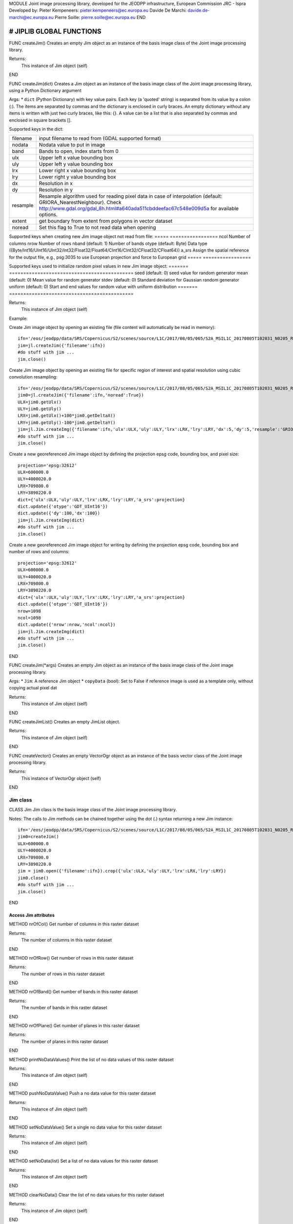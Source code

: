 MODULE
Joint image processing library, developed for the JEODPP infrastructure, European Commission JRC - Ispra
Developed by:
Pieter Kempeneers: pieter.kempeneers@ec.europa.eu
Davide De Marchi: davide.de-marchi@ec.europa.eu
Pierre Soille: pierre.soille@ec.europa.eu
END



###########################################################################################################################################################################
# JIPLIB GLOBAL FUNCTIONS
###########################################################################################################################################################################

FUNC createJim()
Creates an empty Jim object as an instance of the basis image class of the Joint image processing library.

Returns:
   This instance of Jim object (self)

END

FUNC createJim(dict)
Creates a Jim object as an instance of the basis image class of the Joint image processing library, using a Python Dictionary argument

Args:
* ``dict`` (Python Dictionary) with key value pairs. Each key (a 'quoted' string) is separated from its value by a colon (:). The items are separated by commas and the dictionary is enclosed in curly braces. An empty dictionary without any items is written with just two curly braces, like this: {}. A value can be a list that is also separated by commas and enclosed in square brackets [].

Supported keys in the dict:

======== ===================================================
filename input filename to read from (GDAL supported format)
nodata   Nodata value to put in image
band     Bands to open, index starts from 0
ulx      Upper left x value bounding box
uly      Upper left y value bounding box
lrx      Lower right x value bounding box
lry      Lower right y value bounding box
dx       Resolution in x
dy       Resolution in y
resample Resample algorithm used for reading pixel data in case of interpolation (default: GRIORA_NearestNeighbour). Check http://www.gdal.org/gdal_8h.html#a640ada511cbddeefac67c548e009d5a for available options.
extent   get boundary from extent from polygons in vector dataset
noread   Set this flag to True to not read data when opening
======== ===================================================

..
   resample: (default: GRIORA_NearestNeighbour) Resample algorithm used for reading pixel data in case of interpolation GRIORA_NearestNeighbour | GRIORA_Bilinear | GRIORA_Cubic | GRIORA_CubicSpline | GRIORA_Lanczos | GRIORA_Average | GRIORA_Average | GRIORA_Gauss (check http://www.gdal.org/gdal_8h.html#a640ada511cbddeefac67c548e009d5a)

Supported keys when creating new Jim image object not read from file:
===== =================
ncol  Number of columns
nrow  Number of rows
nband (default: 1) Number of bands
otype (default: Byte) Data type ({Byte/Int16/UInt16/UInt32/Int32/Float32/Float64/CInt16/CInt32/CFloat32/CFloat64})
a_srs Assign the spatial reference for the output file, e.g., psg:3035 to use European projection and force to European grid
===== =================

Supported keys used to initialize random pixel values in new Jim image object:
======= ============================================
seed    (default: 0) seed value for random generator
mean    (default: 0) Mean value for random generator
stdev   (default: 0) Standard deviation for Gaussian random generator
uniform (default: 0) Start and end values for random value with uniform distribution
======= ============================================

Returns:
   This instance of Jim object (self)

Example:

Create Jim image object by opening an existing file (file content will automatically be read in memory)::

    ifn='/eos/jeodpp/data/SRS/Copernicus/S2/scenes/source/L1C/2017/08/05/065/S2A_MSIL1C_20170805T102031_N0205_R065_T32TNR_20170805T102535.SAFE/GRANULE/L1C_T32TNR_A011073_20170805T102535/IMG_DATA/T32TNR_20170805T102031_B08.jp2'
    jim=jl.createJim({'filename':ifn})
    #do stuff with jim ...
    jim.close()

Create Jim image object by opening an existing file for specific region of interest and spatial resolution using cubic convolution resampling::

    ifn='/eos/jeodpp/data/SRS/Copernicus/S2/scenes/source/L1C/2017/08/05/065/S2A_MSIL1C_20170805T102031_N0205_R065_T32TNR_20170805T102535.SAFE/GRANULE/L1C_T32TNR_A011073_20170805T102535/IMG_DATA/T32TNR_20170805T102031_B08.jp2'
    jim0=jl.createJim({'filename':ifn,'noread':True})
    ULX=jim0.getUlx()
    ULY=jim0.getUly()
    LRX=jim0.getUlx()+100*jim0.getDeltaX()
    LRY=jim0.getUly()-100*jim0.getDeltaY()
    jim=jl.Jim.createImg({'filename':ifn,'ulx':ULX,'uly':ULY,'lrx':LRX,'lry':LRY,'dx':5,'dy':5,'resample':'GRIORA_Cubic'})
    #do stuff with jim ...
    jim.close()

Create a new georeferenced Jim image object by defining the projection epsg code, bounding box, and pixel size::

    projection='epsg:32612'
    ULX=600000.0
    ULY=4000020.0
    LRX=709800.0
    LRY=3890220.0
    dict={'ulx':ULX,'uly':ULY,'lrx':LRX,'lry':LRY,'a_srs':projection}
    dict.update({'otype':'GDT_UInt16'})
    dict.update({'dy':100,'dx':100})
    jim=jl.Jim.createImg(dict)
    #do stuff with jim ...
    jim.close()

Create a new georeferenced Jim image object for writing by defining the projection epsg code, bounding box and number of rows and columns::

    projection='epsg:32612'
    ULX=600000.0
    ULY=4000020.0
    LRX=709800.0
    LRY=3890220.0
    dict={'ulx':ULX,'uly':ULY,'lrx':LRX,'lry':LRY,'a_srs':projection}
    dict.update({'otype':'GDT_UInt16'})
    nrow=1098
    ncol=1098
    dict.update({'nrow':nrow,'ncol':ncol})
    jim=jl.Jim.createImg(dict)
    #do stuff with jim ...
    jim.close()

END

FUNC createJim(*args)
Creates an empty Jim object as an instance of the basis image class of the Joint image processing library.

Args:
* ``Jim``: A reference Jim object
* ``copyData`` (bool): Set to False if reference image is used as a template only, without copying actual pixel dat

Returns:
   This instance of Jim object (self)

END

FUNC createJimList()
Creates an empty JimList object.

Returns:
   This instance of Jim object (self)

END

FUNC createVector()
Creates an empty VectorOgr object as an instance of the basis vector class of the Joint image processing library.

Returns:
   This instance of VectorOgr object (self)

END

*********
Jim class
*********

CLASS Jim
Jim class is the basis image class of the Joint image processing library.

Notes:
The calls to Jim methods can be chained together using the dot (.) syntax returning a new Jim instance::
    ifn='/eos/jeodpp/data/SRS/Copernicus/S2/scenes/source/L1C/2017/08/05/065/S2A_MSIL1C_20170805T102031_N0205_R065_T32TNR_20170805T102535.SAFE/GRANULE/L1C_T32TNR_A011073_20170805T102535/IMG_DATA/T32TNR_20170805T102031_B08.jp2'
    jim0=createJim()
    ULX=600000.0
    ULY=4000020.0
    LRX=709800.0
    LRY=3890220.0
    jim = jim0.open({'filename':ifn}).crop({'ulx':ULX,'uly':ULY,'lrx':LRX,'lry':LRY})
    jim0.close()
    #do stuff with jim ...
    jim.close()

END

---------------------
Access Jim attributes
---------------------

METHOD nrOfCol()
Get number of columns in this raster dataset

Returns:
   The number of columns in this raster dataset
END

METHOD nrOfRow()
Get number of rows in this raster dataset

Returns:
   The number of rows in this raster dataset
END

METHOD nrOfBand()
Get number of bands in this raster dataset

Returns:
   The number of bands in this raster dataset
END

METHOD nrOfPlane()
Get number of planes in this raster dataset

Returns:
   The number of planes in this raster dataset
END

METHOD printNoDataValues()
Print the list of no data values of this raster dataset

Returns:
   This instance of Jim object (self)
END

METHOD pushNoDataValue()
Push a no data value for this raster dataset

Returns:
   This instance of Jim object (self)
END

METHOD setNoDataValue()
Set a single no data value for this raster dataset

Returns:
   This instance of Jim object (self)
END

METHOD setNoData(list)
Set a list of no data values for this raster dataset

Returns:
   This instance of Jim object (self)
END

METHOD clearNoData()
Clear the list of no data values for this raster dataset

Returns:
   This instance of Jim object (self)
END

METHOD getDataType()
Get the internal datatype for this raster dataset

Returns:
   The datatype id of this Jim object

   ========= ==
   datatype  id
   ========= ==
   Unknown   0
   Byte      1
   UInt16    2
   Int16     3
   UInt32    4
   Int32     5
   Float32   6
   Float64   7
   CInt16    8
   CInt32    9
   CFloat32  10
   CFloat64  11
   ========= ==
END

--------------------------
Get geospatial information
--------------------------

METHOD covers(*args)
Check if a geolocation is covered by this dataset. Only the coordinates of the point (variant 1) or region of interest (variant 2) are checked, irrespective of no data values. Set the additional flag to True if the region of interest must be entirely covered.

Args (variant 1):

* ``x`` (float): x coordinate in spatial reference system of the raster dataset
* ``y`` (float): y coordinate in spatial reference system of the raster dataset


Args (variant 2):

* ``ulx`` (float): upper left x coordinate in spatial reference system of the raster dataset
* ``uly`` (float): upper left y coordinate in spatial reference system of the raster dataset
* ``lrx`` (float): lower right x coordinate in spatial reference system of the raster dataset
* ``lry`` (float): lower right x coordinate in spatial reference system of the raster dataset
* ``all`` (bool): set to True if the entire bounding box must be covered by the raster dataset


Returns:
   True if the raster dataset covers the point or region of interest.

END

METHOD getGeoTransform()
Get the geotransform data for this dataset as a list of floats.

Returns:
List of floats with geotransform data:
* [0] top left x
* [1] w-e pixel resolution
* [2] rotation, 0 if image is "north up"
* [3] top left y
* [4] rotation, 0 if image is "north up"
* [5] n-s pixel resolution

END

METHOD setGeoTransform()
Set the geotransform data for this dataset.

Args:
List of floats with geotransform data:
* [0] top left x
* [1] w-e pixel resolution
* [2] rotation, 0 if image is "north up"
* [3] top left y
* [4] rotation, 0 if image is "north up"
* [5] n-s pixel resolution

Returns:
   This instance of Jim object (self)

END

METHOD copyGeoTransform(*args)
Copy geotransform information from another georeferenced image.

Args:
* A referenced Jim image

Returns:
   This instance of Jim object (self)

END

METHOD getProjection()
Get the projection for this dataget in well known text (wkt) format.


Returns:
   The projection string in well known text format.

END

METHOD setProjection(*args)
Set the projection for this dataset in well known text (wkt) format.

Args:
* The projection string in well known text format (typically an EPSG code, e.g., 'epsg:3035')

Returns:
   This instance of Jim object (self)

END

METHOD getBoundingBox()
Get the bounding box of this dataset in georeferenced coordinates.

Returns:
   A list with the bounding box of this dataset in georeferenced coordinates.

END

METHOD getCenterPos()
Get the center position of this dataset in georeferenced coordinates

Returns:
   A list with the center position of this dataset in georeferenced coordinates.

END

METHOD getUlx()
Get the upper left corner x (georeferenced) coordinate of this dataset

Returns:
   The upper left corner x (georeferenced) coordinate of this dataset

END

METHOD getUly()
Get the upper left corner y (georeferenced) coordinate of this dataset

Returns:
   The upper left corner y (georeferenced) coordinate of this dataset

END

METHOD getLrx()
Get the lower left corner x (georeferenced) coordinate of this dataset

Returns:
   The lower left corner x (georeferenced) coordinate of this dataset

END

METHOD getLry()
Get the lower left corner y (georeferenced) coordinate of this dataset

Returns:
   The lower left corner y (georeferenced) coordinate of this dataset

END

METHOD getDeltaX()
Get the pixel cell spacing in x.

Returns:
   The pixel cell spacing in x.

END

METHOD getDeltaY()
Get the piyel cell spacing in y.

Returns:
   The piyel cell spacing in y.

END


METHOD getRefPix()
Calculate the reference pixel as the centre of gravity pixel (weighted average of all values not taking into account no data values) for a specific band (start counting from 0).

Returns:
   The reference pixel as the centre of gravity pixel (weighted average of all values not taking into account no data values) for a specific band (start counting from 0).

END

--------------------
Input/Output methods
--------------------

METHOD open(dict)
Open a raster dataset

Args:

* ``dict`` (Python Dictionary) with key value pairs. Each key (a 'quoted' string) is separated from its value by a colon (:). The items are separated by commas and the dictionary is enclosed in curly braces. An empty dictionary without any items is written with just two curly braces, like this: {}. A value can be a list that is also separated by commas and enclosed in square brackets [].

Supported keys in the dict:

======== ===================================================
filename input filename to read from (GDAL supported format)
nodata   Nodata value to put in image
band     Bands to open, index starts from 0
ulx      Upper left x value bounding box
uly      Upper left y value bounding box
lrx      Lower right x value bounding box
lry      Lower right y value bounding box
dx       Resolution in x
dy       Resolution in y
resample Resample algorithm used for reading pixel data in case of interpolation (default: GRIORA_NearestNeighbour). Check http://www.gdal.org/gdal_8h.html#a640ada511cbddeefac67c548e009d5a for available options.
extent   get boundary from extent from polygons in vector dataset
noread   Set this flag to True to not read data when opening
======== ===================================================

 ..
    resample: (default: GRIORA_NearestNeighbour) Resample algorithm used for reading pixel data in case of interpolation GRIORA_NearestNeighbour | GRIORA_Bilinear | GRIORA_Cubic | GRIORA_CubicSpline | GRIORA_Lanczos | GRIORA_Average | GRIORA_Average | GRIORA_Gauss (check http://www.gdal.org/gdal_8h.html#a640ada511cbddeefac67c548e009d5a)

Supported keys when creating new Jim image object not read from file:

===== =================
ncol  Number of columns
nrow  Number of rows
nband (default: 1) Number of bands
otype (default: Byte) Data type ({Byte/Int16/UInt16/UInt32/Int32/Float32/Float64/CInt16/CInt32/CFloat32/CFloat64})
a_srs Assign the spatial reference for the output file, e.g., psg:3035 to use European projection and force to European grid
===== =================

Supported keys used to initialize random pixel values in new Jim image object:

======= ============================================
seed    (default: 0) seed value for random generator
mean    (default: 0) Mean value for random generator
stdev   (default: 0) Standard deviation for Gaussian random generator
uniform (default: 0) Start and end values for random value with uniform distribution
======= ============================================

Returns:
   This instance of Jim object (self)

Example:

See also :py:func:`createJim`

END

METHOD close()
Close a raster dataset, releasing resources such as memory and GDAL dataset handle.

END


METHOD write(dict)
Write the raster dataset to file in a GDAL supporte format

Args:
* ``dict`` (Python Dictionary) with key value pairs. Each key (a 'quoted' string) is separated from its value by a colon (:). The items are separated by commas and the dictionary is enclosed in curly braces. An empty dictionary without any items is written with just two curly braces, like this: {}. A value can be a list that is also separated by commas and enclosed in square brackets [].

Supported keys in the dict:

======== ===================================================
filename output filename to write to:
oformat  (default: GTiff) Output image (GDAL supported) format
co       Creation option for output file. Multiple options can be specified as a list
nodata   Nodata value to put in image
======== ===================================================

Returns:
   This instance of Jim object (self)

Note:
    Supported GDAL output formats are restricted to those that support creation (see http://www.gdal.org/formats_list.html#footnote1)
    The image data is kept in memory (unlike using method :py:func:`Jim.close`)

Example:

Create Jim image object by opening an existing file in jp2 format. Then write to a compressed and tiled file in the default GeoTIFF format::

    ifn='/eos/jeodpp/data/SRS/Copernicus/S2/scenes/source/L1C/2017/08/05/065/S2A_MSIL1C_20170805T102031_N0205_R065_T32TNR_20170805T102535.SAFE/GRANULE/L1C_T32TNR_A011073_20170805T102535/IMG_DATA/T32TNR_20170805T102031_B08.jp2'
    jim=jl.createJim({'filename':ifn})
    jim.write({'filename':'/tmp/test.tif','co':['COMPRESS=LZW','TILED=YES']})
    jim.close()

END

METHOD dumpImg(dict)
Dump the raster dataset to output (screen or ASCII file).

Args:
* ``dict`` (Python Dictionary) with key value pairs. Each key (a 'quoted' string) is separated from its value by a colon (:). The items are separated by commas and the dictionary is enclosed in curly braces. An empty dictionary without any items is written with just two curly braces, like this: {}. A value can be a list that is also separated by commas and enclosed in square brackets [].

Supported keys in the dict:

=========  =============================================================
output     Output ascii file (Default is empty: dump to standard output)
oformat    Output format: matrix or list (x,y,z) form. Default is matrix
geo        (bool) Set to True to dump x and y in spatial reference system of raster dataset (for list form only). Default is to dump column and row index (starting from 0)
band       Band index to crop
srcnodata  Do not dump these no data values (for list form only)
force      (bool) Set to True to force full dump even for large images (above 100 rows and cols)
=========  =============================================================

Returns:
   This instance of Jim object (self)


Example:

Open resampled raster dataset in reduced spatial resolution of 20 km by 20 km and dump to screen (first in matrix then in list format)::

    ifn='/eos/jeodpp/data/SRS/Copernicus/S2/scenes/source/L1C/2017/08/05/065/S2A_MSIL1C_20170805T102031_N0205_R065_T32TNR_20170805T102535.SAFE/GRANULE/L1C_T32TNR_A011073_20170805T102535/IMG_DATA/T32TNR_20170805T102031_B08.jp2'
    jim=jl.createJim({'filename':ifn, 'dx':20000,'dy':20000,'resample':'GRIORA_Bilinear'})
    jim.dumpImg({'oformat':'matrix'})

    2503 2794 3148 3194 3042 2892
    2634 2792 2968 2864 2790 3171
    2335 2653 2723 2700 2703 2836
    2510 2814 3027 2946 2889 2814
    2972 2958 3014 2983 2900 2899
    2692 2711 2843 2755 2795 2823

    jim.dumpImg({'oformat':'list'})

    0 0 2503
    1 0 2794
    2 0 3148
    3 0 3194
    4 0 3042
    5 0 2892

    0 1 2634
    1 1 2792
    2 1 2968
    3 1 2864
    4 1 2790
    5 1 3171

    0 2 2335
    1 2 2653
    2 2 2723
    3 2 2700
    4 2 2703
    5 2 2836

    0 3 2510
    1 3 2814
    2 3 3027
    3 3 2946
    4 3 2889
    5 3 2814

    0 4 2972
    1 4 2958
    2 4 3014
    3 4 2983
    4 4 2900
    5 4 2899

    0 5 2692
    1 5 2711
    2 5 2843
    3 5 2755
    4 5 2795
    5 5 2823

    jim.close()
END

METHOD isEqual(*args)
Test raster dataset for equality.

Args:
* ``Jim``: A reference Jim object

Returns:
   True if raster dataset is equal to reference raster dataset, else False.

END

---------------
Convert methods
---------------

METHOD convert(dict)
Convert Jim image with respect to data type, creation options (compression, interleave, etc.).

Args:
* ``dict`` (Python Dictionary) with key value pairs. Each key (a 'quoted' string) is separated from its value by a colon (:). The items are separated by commas and the dictionary is enclosed in curly braces. An empty dictionary without any items is written with just two curly braces, like this: {}. A value can be a list that is also separated by commas and enclosed in square brackets [].

Supported keys in the dict:

+------------------+---------------------------------------------------------------------------------+
| key              | value                                                                           |
+==================+=================================================================================+
| otype            | Data type for output image                                                      |
+------------------+---------------------------------------------------------------------------------+
| scale            | Scale output: output=scale*input+offset                                         |
+------------------+---------------------------------------------------------------------------------+
| offset           | Apply offset: output=scale*input+offset                                         |
+------------------+---------------------------------------------------------------------------------+
| autoscale        | Scale output to min and max, e.g., [0,255]                                      |
+------------------+---------------------------------------------------------------------------------+
| a_srs            | Override the projection for the output file                                     |
+------------------+---------------------------------------------------------------------------------+

Returns:
   This converted Jim object

Example:

Convert data type of input image to byte, using autoscale and clipping respectively::

  jim_scaled=jim.convert({'otype':'Byte','autoscale':[0,255]})
  jim_clipped=jim.setNoDataValue(0).setThreshold(0,255).convert({'otype':'Byte'})

END
-------------------------------------
Subset methods and geometry operators
-------------------------------------

METHOD crop(dict)
Subset raster dataset according in spatial (subset region) or spectral/temporal domain (subset bands)

Args:
* ``dict`` (Python Dictionary) with key value pairs. Each key (a 'quoted' string) is separated from its value by a colon (:). The items are separated by commas and the dictionary is enclosed in curly braces. An empty dictionary without any items is written with just two curly braces, like this: {}. A value can be a list that is also separated by commas and enclosed in square brackets [].

Returns:
   This subset of Jim object

.. note:: Spatial subsetting only supports nearest neighbor interpolation. Use :py:func:`createJim` for more flexible interpolation options

Supported keys in the dict:

.. note:: In addition to the keys defined here, you can use all the keys defined in :py:func:`Jim:convert`

**Subset spatial region in coordinates of the image geospatial reference system**

+------------------+---------------------------------------------------------------------------------+
| key              | value                                                                           |
+==================+=================================================================================+
| extent           | Get boundary from extent from polygons in vector file                           |
+------------------+---------------------------------------------------------------------------------+
| eo               | Special extent options controlling rasterization                                |
+------------------+---------------------------------------------------------------------------------+
| ln               | Layer name of extent to crop                                                    |
+------------------+---------------------------------------------------------------------------------+
| cut_to_cutline   | True will crop the extent of the target dataset to the extent of the cutline    |
|                  | The outside area will be set to no data (the value defined by the key 'nodata') |
+------------------+---------------------------------------------------------------------------------+
| cut_in_cutline   | True: inverse operation to cut_to_cutline                                       |
|                  | The inside area will be set to no data (the value defined by the key 'nodata')  |
+------------------+---------------------------------------------------------------------------------+
| ulx              | Upper left x value of bounding box to crop                                      |
+------------------+---------------------------------------------------------------------------------+
| uly              | Upper left y value of bounding box to crop                                      |
+------------------+---------------------------------------------------------------------------------+
| lrx              | Lower right x value of bounding box to crop                                     |
+------------------+---------------------------------------------------------------------------------+
| lry              | Lower right y value of bounding box to crop                                     |
+------------------+---------------------------------------------------------------------------------+
| dx               | Output resolution in x (default: keep original resolution)                      |
+------------------+---------------------------------------------------------------------------------+
| dy               | Output resolution in y (default: keep original resolution)                      |
+------------------+---------------------------------------------------------------------------------+
| nodata           | Nodata value to put in image if out of bounds                                   |
+------------------+---------------------------------------------------------------------------------+
| align            | Align output bounding box to input image                                        |
+------------------+---------------------------------------------------------------------------------+

..note:: Possible values for the key 'eo' are: ATTRIBUTE|CHUNKYSIZE|ALL_TOUCHED|BURN_VALUE_FROM|MERGE_ALG. For instance you can use 'eo':'ATTRIBUTE=fieldname'

**Subset bands**

+------------------+---------------------------------------------------------------------------------+
| key              | value                                                                           |
+==================+=================================================================================+
| band             | List of band indices to crop (index is 0 based)                                 |
+------------------+---------------------------------------------------------------------------------+
| startband        | Start band sequence number (index is 0 based)                                   |
+------------------+---------------------------------------------------------------------------------+
| endband          | End band sequence number (index is 0 based)                                     |
+------------------+---------------------------------------------------------------------------------+

..
   | mask             | Data type for output image                                                      |
   +------------------+---------------------------------------------------------------------------------+
   | msknodata        | Scale output: output=scale*input+offset                                         |
   +------------------+---------------------------------------------------------------------------------+
   | mskband          | Apply offset: output=scale*input+offset                                         |
   +------------------+---------------------------------------------------------------------------------+

Example:

Convert data type of input image to byte, using autoscale and clipping respectively::

  jim_scaled=jim.convert({'otype':'Byte','autoscale':[0,255]})
  jim_clipped=jim.setNoDataValue(0).setThreshold(0,255).convert({'otype':'Byte'})

END
-----------------------------------------------
Convolution filters and morphological operators
-----------------------------------------------

^^^^^^^^^^^^^^^^^^^^^^^^^^^^^
spectral/temporal domain (1D)
^^^^^^^^^^^^^^^^^^^^^^^^^^^^^

METHOD filter1d(dict)
Filter Jim image in spectral/temporal domain performed on multi-band raster dataset.

Args:
* ``dict`` (Python Dictionary) with key value pairs. Each key (a 'quoted' string) is separated from its value by a colon (:). The items are separated by commas and the dictionary is enclosed in curly braces. An empty dictionary without any items is written with just two curly braces, like this: {}. A value can be a list that is also separated by commas and enclosed in square brackets [].


Returns:
   This filtered of Jim object (self)

Supported keys in the dict:


+------------------+---------------------------------------------------------------------------------+
| key              | value                                                                           |
+==================+=================================================================================+
| filter           | filter function (see values for different filter types in tables below)         |
+------------------+---------------------------------------------------------------------------------+
| dz               | filter kernel size in z (spectral/temporal dimension), must be odd (example: 3) |
+------------------+---------------------------------------------------------------------------------+
| pad              | Padding method for filtering (how to handle edge effects)                       |
|                  | Possible values are: symmetric (default), replicate, circular, zero (pad with 0)|
+------------------+---------------------------------------------------------------------------------+
| otype            | Data type for output image                                                      |
+------------------+---------------------------------------------------------------------------------+


**Morphological filters**

+---------------------+------------------------------------------------------+
| filter              | description                                          |
+=====================+======================================================+
| dilate              | morphological dilation                               |
+---------------------+------------------------------------------------------+
| erode               | morphological erosion                                |
+---------------------+------------------------------------------------------+
| close               | morpholigical closing (dilate+erode)                 |
+---------------------+------------------------------------------------------+
| open                | morpholigical opening (erode+dilate)                 |
+---------------------+------------------------------------------------------+

.. note:: The morphological filter uses a linear structural element with a size defined by the key 'dz'

Example:

Perform a morphological dilation with a linear structural element of size 5::

  jim_filtered=jim.filter1d({'filter':'dilate','dz':5})


**Statistical filters**

+--------------+------------------------------------------------------+
| filter       | description                                          |
+==============+======================================================+
| smoothnodata | smooth nodata values (set nodata option!)            |
+--------------+------------------------------------------------------+
| nvalid       | report number of valid (not nodata) values in window |
+--------------+------------------------------------------------------+
| median       | perform a median filter                              |
+--------------+------------------------------------------------------+
| var          | calculate variance in window                         |
+--------------+------------------------------------------------------+
| min          | calculate minimum in window                          |
+--------------+------------------------------------------------------+
| max          | calculate maximum in window                          |
+--------------+------------------------------------------------------+
| sum          | calculate sum in window                              |
+--------------+------------------------------------------------------+
| mean         | calculate mean in window                             |
+--------------+------------------------------------------------------+
| stdev        | calculate standard deviation in window               |
+--------------+------------------------------------------------------+
| percentile   | calculate percentile value in window                 |
+--------------+------------------------------------------------------+
| proportion   | calculate proportion in window                       |
+--------------+------------------------------------------------------+

.. note:: You can specify the no data value for the smoothnodata filter with the extra key 'nodata' and a list of no data values. The interpolation type can be set with the key 'interp' (check complete list of `values <http://www.gnu.org/software/gsl/manual/html_node/Interpolation-Types.html>`_, removing the leading "gsl_interp").

Example:

Smooth the 0 valued pixel values using a linear interpolation in a spectral/temporal neighborhood of 5 bands::

  jim_filtered=jim.filter1d({'filter':'smoothnodata','nodata':0,'interp':'linear','dz':5})

**Wavelet filters**

Perform a wavelet transform (or inverse) in spectral/temporal domain.

.. note:: The wavelet coefficients can be positive and negative. If the input raster dataset has an unsigned data type, make sure to set the output to a signed data type using the key 'otype'.

You can use set the wavelet family with the key 'family' in the dictionary. The following wavelets are supported as values:

* daubechies
* daubechies_centered
* haar
* haar_centered
* bspline
* bspline_centered

+----------+--------------------------------------+
| filter   | description                          |
+==========+======================================+
| dwt      | discrete wavelet transform           |
+----------+--------------------------------------+
| dwti     | discrete inverse wavelet transform   |
+----------+--------------------------------------+
| dwt_cut  | DWT approximation in spectral domain |
+----------+--------------------------------------+

.. note:: The filter 'dwt_cut' performs a forward and inverse transform, approximating the input signal. The approximation is performed by discarding a percentile of the wavelet coefficients that can be set with the key 'threshold'. A threshold of 0 (default) retains all and a threshold of 50 discards the lower half of the wavelet coefficients. 

Example:

Approximate the multi-temporal raster dataset by discarding the lower 20 percent of the coefficients after a discrete wavelet transform. The input dataset has a Byte data type. We wavelet transform is calculated using an Int16 data type. The approximated image is then converted to a Byte dataset, making sure all values below 0 and above 255 are set to 0::

  jim_approx=jim_multitemp.filter1d({'filter':'dwt_cut','threshold':20, 'otype':Int16})
  jim_approx=jim_approx.pushNoDataValue(0).setThreshold(0,255).convert({'otype':'Byte'})

**Hyperspectral filters**

Hyperspectral filters assume the bands in the input raster dataset correspond to contiguous spectral bands. Full width half max (FWHM) and spectral response filters are supported. They converts an N band input raster dataset to an M (< N) band output raster dataset.

The full width half max (FWHM) filter expects a list of M center wavelenghts and a corresponding list of M FWHM values. The M center wavelenghts define the output wavelenghts and must be provided with the key 'wavelengthOut'. For the FHWM, use the key 'fwhm' and a list of M values. The algorithm needs to know the N wavelenghts that correspond to the N bands of the input raster dataset. Use the key 'wavelengthIn' and a list of N values. The units of input, output and FWHM are arbitrary, but should be identical (e.g., nm).

Example:

Covert the hyperspectral input raster dataset, with the wavelengths defined in the list wavelenghts_in to a multispectral raster dataset with three bands, corresponding to Red, Green, and Blue::

  wavelengths_in=[]
  #define the wavelenghts of the input raster dataset
  
  if len(wavelength_in) == jim_hyperspectral.nrOfBand():
     jim_rgb=jim_hyperspectral.filter1d({'wavelengthIn:wavelenghts_in,'wavelengthOut':[650,510,475],'fwhm':[50,50,50]})
  else:
     print("Error: number of input wavelengths must be equal to number of bands in input raster dataset")

Note:
    The input wavelenghts are automatically interpolated. You can specify the interpolation using the key 'interp' and values as listed interpolation http://www.gnu.org/software/gsl/manual/html_node/Interpolation-Types.html

The spectral response filter (SRF) 

The input raster dataset is filtered with M of spectral response functions (SRF).  Each spectral response function must be provided by the user in an ASCII file that consists of two columns: wavelengths and response. Use the key 'srf' and a list of paths to the ASCII file(s). The algorithm automatically takes care of the normalization of the SRF.

Example:

Covert the hyperspectral input raster dataset, to a multispectral raster dataset with three bands, corresponding to Red, Green, and Blue as defined in the ASCII text files 'srf_red.txt', 'srf_green.txt', 'srf_blue.txt'::

  wavelengths_in=[]
  #specify the wavelenghts of the input raster dataset

  if len(wavelength_in) == jim_hyperspectral.nrOfBand():
     jim_rgb=jim_hyperspectral.filter1d({'wavelengthIn:wavelenghts_in,'srf':['srf_red.txt','srf_green.txt','srf_blue.txt']})
  else:
     print("Error: number of input wavelengths must be equal to number of bands in input raster dataset")

Note:
    The input wavelenghts are automatically interpolated. You can specify the interpolation using the key 'interp' and values as listed interpolation http://www.gnu.org/software/gsl/manual/html_node/Interpolation-Types.html


**Custom filters**

For the custom filter, you can specify your own taps using the keyword 'tapz' and a list of filter tap values. The tap values are automatically normalized by the algorithm.

Example:

Perform a simple smoothing filter by defining three identical tap values::

  jim_filtered=jim.filter1d({'tapz':[1,1,1]})

END

^^^^^^^^^^^^^^^^^^^
spatial domain (2D)
^^^^^^^^^^^^^^^^^^^

METHOD filter2d(dict)
Filter Jim image in spatial domain performed on single or multi-band raster dataset.

Args:
* ``dict`` (Python Dictionary) with key value pairs. Each key (a 'quoted' string) is separated from its value by a colon (:). The items are separated by commas and the dictionary is enclosed in curly braces. An empty dictionary without any items is written with just two curly braces, like this: {}. A value can be a list that is also separated by commas and enclosed in square brackets [].


Returns:
   This filtered of Jim object (self)

Supported keys in the dict:


+------------------+---------------------------------------------------------------------------------+
| key              | value                                                                           |
+==================+=================================================================================+
| filter           | filter function (see values for different filter types in tables below)         |
+------------------+---------------------------------------------------------------------------------+
| dx               | filter kernel size in x, use odd values only (default is 3)                     |
+------------------+---------------------------------------------------------------------------------+
| dy               | filter kernel size in y, use odd values only (default is 3)                     |
+------------------+---------------------------------------------------------------------------------+
| pad              | Padding method for filtering (how to handle edge effects)                       |
|                  | Possible values are: symmetric (default), replicate, circular, zero (pad with 0)|
+------------------+---------------------------------------------------------------------------------+
| otype            | Data type for output image                                                      |
+------------------+---------------------------------------------------------------------------------+


**Edge detection**

+---------------------+-------------------------------------------------------------------------+
| filter              | description                                                             |
+=====================+=========================================================================+
| sobelx              | Sobel operator in x direction                                           |
+---------------------+-------------------------------------------------------------------------+
| sobely              | Sobel operator in y direction                                           |
+---------------------+-------------------------------------------------------------------------+
| sobelxy             | Sobel operator in x and y direction                                     |
+---------------------+-------------------------------------------------------------------------+
| homog               | binary value indicating if pixel is identical to all pixels in kernel   |
+---------------------+-------------------------------------------------------------------------+
| heterog             | binary value indicating if pixel is different than all pixels in kernel |
+---------------------+-------------------------------------------------------------------------+

Example:

Perform Sobel edge detection in both x and direction::

  jim_filtered=jim.filter2d({'filter':'sobelxy'})

**Morphological filters**

.. note::  For a more comprehensive list morphological operators, please refer to :ref:`advanced spatial morphological operators <mia_morpho2d>`. 

+---------------------+------------------------------------------------------+
| filter              | description                                          |
+=====================+======================================================+
| dilate              | morphological dilation                               |
+---------------------+------------------------------------------------------+
| erode               | morphological erosion                                |
+---------------------+------------------------------------------------------+
| close               | morpholigical closing (dilate+erode)                 |
+---------------------+------------------------------------------------------+
| open                | morpholigical opening (erode+dilate)                 |
+---------------------+------------------------------------------------------+

.. note:: You can use the optional key 'class' with a list value to take only these pixel values into account. For instance, use 'class':[255] to dilate clouds in the raster dataset that have been flagged with value 255. In addition, you can use a circular disc kernel (set the key 'circular' to True).

Example:

Perform a morphological dilation using a circular kernel with size (diameter) of 5 pixels::

  jim_filtered=jim.filter2d({'filter':'dilate','dx':5,'dy':5,'circular':True})

**Statistical filters**

+--------------+------------------------------------------------------+
| filter       | description                                          |
+==============+======================================================+
| smoothnodata | smooth nodata values (set nodata option!)            |
+--------------+------------------------------------------------------+
| nvalid       | report number of valid (not nodata) values in window |
+--------------+------------------------------------------------------+
| median       | perform a median filter                              |
+--------------+------------------------------------------------------+
| var          | calculate variance in window                         |
+--------------+------------------------------------------------------+
| min          | calculate minimum in window                          |
+--------------+------------------------------------------------------+
| max          | calculate maximum in window                          |
+--------------+------------------------------------------------------+
| ismin        | binary value indicating if pixel is minimum in kernel|
+--------------+------------------------------------------------------+
| ismax        | binary value indicating if pixel is maximum in kernel|
+--------------+------------------------------------------------------+
| sum          | calculate sum in window                              |
+--------------+------------------------------------------------------+
| mode         | calculate the mode (only for categorical values)     |
+--------------+------------------------------------------------------+
| mean         | calculate mean in window                             |
+--------------+------------------------------------------------------+
| stdev        | calculate standard deviation in window               |
+--------------+------------------------------------------------------+
| percentile   | calculate percentile value in window                 |
+--------------+------------------------------------------------------+
| proportion   | calculate proportion in window                       |
+--------------+------------------------------------------------------+

.. note:: You can specify the no data value for the smoothnodata filter with the extra key 'nodata' and a list of no data values. The interpolation type can be set with the key 'interp' (check complete list of `values <http://www.gnu.org/software/gsl/manual/html_node/Interpolation-Types.html>`_, removing the leading "gsl_interp").

Example:

Perform a median filter with kernel size of 5x5 pixels::

  jim_filtered=jim.filter2d({'filter':'median','dz':5})

**Wavelet filters**

Perform a wavelet transform (or inverse) in spatial domain.

.. note:: The wavelet coefficients can be positive and negative. If the input raster dataset has an unsigned data type, make sure to set the output to a signed data type using the key 'otype'.

You can use set the wavelet family with the key 'family' in the dictionary. The following wavelets are supported as values:

* daubechies
* daubechies_centered
* haar
* haar_centered
* bspline
* bspline_centered

+----------+--------------------------------------+
| filter   | description                          |
+==========+======================================+
| dwt      | discrete wavelet transform           |
+----------+--------------------------------------+
| dwti     | discrete inverse wavelet transform   |
+----------+--------------------------------------+
| dwt_cut  | DWT approximation in spectral domain |
+----------+--------------------------------------+

.. note:: The filter 'dwt_cut' performs a forward and inverse transform, approximating the input signal. The approximation is performed by discarding a percentile of the wavelet coefficients that can be set with the key 'threshold'. A threshold of 0 (default) retains all and a threshold of 50 discards the lower half of the wavelet coefficients. 

Example:

Approximate the multi-temporal raster dataset by discarding the lower 20 percent of the coefficients after a discrete wavelet transform. The input dataset has a Byte data type. We wavelet transform is calculated using an Int16 data type. The approximated image is then converted to a Byte dataset, making sure all values below 0 and above 255 are set to 0::

  jim_approx=jim_multitemp.filter2d({'filter':'dwt_cut','threshold':20, 'otype':Int16})
  jim_approx=jim_approx.pushNoDataValue(0).setThreshold(0,255).convert({'otype':'Byte'})

END

----------------------
Classification methods
----------------------

METHOD classify(dict)
Supervised classification of a raster dataset. The classifier must have been trained via the :py:func:`VectorOgr:train` method.
The classifier can be selected with the key 'method' and possible values 'svm' and 'ann':

Args:
* ``dict`` (Python Dictionary) with key value pairs. Each key (a 'quoted' string) is separated from its value by a colon (:). The items are separated by commas and the dictionary is enclosed in curly braces. An empty dictionary without any items is written with just two curly braces, like this: {}. A value can be a list that is also separated by commas and enclosed in square brackets [].


Returns:
   The classified raster dataset.

Supported keys in the dict (with more keys defined for the respective classication methods):

+------------------+------------------------------------------------------------------------------------------------------+
| key              | value                                                                                                |
+==================+======================================================================================================+
| method           | Classification method (svm or ann)                                                                   |
+------------------+------------------------------------------------------------------------------------------------------+
| model            | Model filename to save trained classifier                                                            |
+------------------+------------------------------------------------------------------------------------------------------+
| band             | Band index (starting from 0). The band order must correspond to the band names defined in the model. |
|                  | Leave empty to use all bands                                                                         |
+------------------+------------------------------------------------------------------------------------------------------+

The support vector machine (SVM) supervised classifier is described `here <http://dx.doi.org/10.1007/BF00994018>`_. The implementation in JIPlib is based on the open source `libsvm <https://www.csie.ntu.edu.tw/~cjlin/libsvm/>`_.

The artificial neural network (ANN) supervised classifier is based on the back propagation model as introduced by D. E. Rumelhart, G. E. Hinton, and R. J. Williams (Nature, vol. 323, pp. 533-536, 1986). The implementation is based on the open source C++ library fann (http://leenissen.dk/fann/wp/).

**Prior probabilities**

Prior probabilities can be set for each of the classes. The prior probabilities can be provided with the key 'prior' and a list of values for each of the (in ascending order). The priors are automatically normalized by the algorithm. Alternatively, a prior probability can be provided for each pixel, using the key 'priorimg' and a value pointing to the path of multi-band raster dataset. The bands of the raster dataset represent the prior probabilities for each of the classes.

**Classifying parts of the input raster dataset**

Parts of the input raster dataset can be classified only by using a vector or raster mask. To apply a vector mask, use the key 'extent' with the path of the vector dataset as a value. Optionally, a spatial extent option can be provided with the key 'eo' that controlls the rasterization process (values can be either one of: ATTRIBUTE|CHUNKYSIZE|ALL_TOUCHED|BURN_VALUE_FROM|MERGE_ALG). For instance, you can define 'eo':'ATTRIBUTE=fieldname' to rasterize only those features with an attribute equal to fieldname.

To apply a raster mask, use the key 'mask' with the path of the raster dataset as a value. Mask value(s) not to consider for classification can be set as a list value with the key 'msknodata'.

+------------------+---------------------------------------------------------------------------------+
| key              | value                                                                           |
+==================+=================================================================================+
| extent           | Data type for output image                                                      |
+------------------+---------------------------------------------------------------------------------+
| eo               | Special extent options controlling rasterization                                |
+------------------+---------------------------------------------------------------------------------+
| mask             | Only classify within specified mask                                             |
+------------------+---------------------------------------------------------------------------------+
| msknodata        | Mask value(s) in mask not to consider for classification                        |
+------------------+---------------------------------------------------------------------------------+
| nodata           | Nodata value to put where image is masked as no data                            |
+------------------+---------------------------------------------------------------------------------+

END

METHOD classifySML(dict)
Supervised classification of a raster dataset using the symbolic machine learning algorithm `sml <https://doi.org/10.3390/rs8050399>`_. For training, one or more reference raster datasets with categorical values is expected as a JimList. The reference raster dataset is typically at a lower spatial resolution than the input raster dataset to be classified. Unlike the :py:func:`Jim:classify`, the training is performed not prior to the classification, but in the same process as the classification.

Args:
* ``dict`` (Python Dictionary) with key value pairs. Each key (a 'quoted' string) is separated from its value by a colon (:). The items are separated by commas and the dictionary is enclosed in curly braces. An empty dictionary without any items is written with just two curly braces, like this: {}. A value can be a list that is also separated by commas and enclosed in square brackets [].

Returns:
   A multiband raster dataset with one band for each class. The pixel values represent the respective frequencies of the classes (scaled to Byte). To create a hard classified output, obtain the maxindex of this output. The result will then contains the class indices (0-nclass-1). To obtain the same class numbers as defined in the reference dataset, use the :py:func::`Jim:reclass` method (see example below).

Supported keys in the dict:

+------------------+---------------------------------------------------------------------------------+
| key              | value                                                                           |
+==================+=================================================================================+
| band             | List of band indices (starting from 0). Leave empty to use all bands            |
+------------------+---------------------------------------------------------------------------------+
| class            | List of classes to extract from the reference. Leave empty to extract two       |
|                  | classes only (1 against rest)                                                   |
+------------------+---------------------------------------------------------------------------------+
| otype            | Data type for output image                                                      |
+------------------+---------------------------------------------------------------------------------+


**Classifying parts of the input raster dataset**

See :py:func:`Jim:classify`.

Example:

Use the Corine land cover product as a reference to perform an SML classification of a Sentinel-2 image using the 10 m bands (B02, B03, B04 and B08).

Import modules::
  import os, sys
  from osgeo import gdal
  from osgeo import gdalconst
  from osgeo import ogr
  from osgeo import osr
  import fnmatch
  import time
  import numpy as np
  from scipy import misc
  import operator
  import jiplib as jl
  from osgeo import gdal

Preparation of input. Stack all input bands to single multiband input raster dataset. Scale input to Byte and adapt the dynamic range to chosen number of bits::
 
  NBIT=7
  jimlist=jl.createJimList()
  for file in sorted(fnmatch.filter(os.listdir(infolder), '*_B0[2348].jp2')):
      file=os.path.join(infolder,file)
      jim=jl.createJim({'filename':file,'dx':100,'dy':100})
      jim_convert=jim.convert({'autoscale':[2**(8-NBIT),2**8-1],'otype':'GDT_Byte'}).pointOpBitShift(8-NBIT)
      jim.close()
      jimlist.pushImage(jim_convert)
  jim=jimlist.stack()
  jimlist.close()

Then prepare reference dataset. The reference Corine land cover is in the LAEA (EPSG:3035) coordinate reference system. We will only read the area corresponding to the input image Therefore, we need to calculate the transformed bounding box of the input image in LAEA::

  corinefn='/eos/jeodpp/data/base/Landcover/EUROPE/CorineLandCover/CLC2012/VER18-5/Data/GeoTIFF/250m/g250_clc12_V18_5.tif'
  jim_ref=jl.createJim({'filename':corinefn,'noread':True,'a_srs':'EPSG:3035'})
  print("bounding box input image:",jim.getUlx(), jim.getUly(), jim.getLrx(), jim.getLry())
  pointUL = ogr.Geometry(ogr.wkbPoint)
  pointUL.AddPoint(jim.getUlx(), jim.getUly())
  pointLR = ogr.Geometry(ogr.wkbPoint)
  pointLR.AddPoint(jim.getLrx(), jim.getLry())
  source = osr.SpatialReference()
  source.ImportFromEPSG(32632)
  target = osr.SpatialReference()
  target.ImportFromEPSG(3035)
  transform = osr.CoordinateTransformation(source, target)
  pointUL.Transform(transform)
  pointLR.Transform(transform)

Now we can open the reference image for the region of interest. We will open it in a reduced spatial resolution of 500 m::

   jim_ref=jl.createJim({'filename':corinefn,'dx':500,'dy':500.0,'ulx':pointUL.GetX(),'uly':pointUL.GetY(),'lrx':pointLR.GetX(),'lry':pointLR.GetY(),'a_srs':'EPSG:3035'})

Create a dictionary with the class names and corresponding values used in the classified raster map::

  classDict={}
  classDict['urban']=2
  classDict['agriculture']=12
  classDict['forest']=25
  classDict['water']=41
  classDict['rest']=50
  sorted(classDict.values())

Reclass the reference to the selected classes::
  classFrom=range(0,50)
  classTo=[50]*50
  for i in range(0,50):
  if i>=1 and i<10:
  classTo[i]=classDict['urban']
  elif i>=11 and i<22:
  classTo[i]=classDict['agriculture']
  elif i>=23 and i<25:
  classTo[i]=classDict['forest']
  elif i>=40 and i<45:
  classTo[i]=classDict['water']
  else:
  classTo[i]=classDict['rest']

  jim_ref=jim_ref.reclass({'class':classFrom,'reclass':classTo})

The SML algorithm uses a JimList of reference raster datasets. Here we will create a list of a single reference only::
  reflist=jl.createJimList([jim_ref])

For a multi-class problem, we must define the list of classes that should be taken into account by the SML algorithm::

   sml=jim.classifySML(reflist,{'class':sorted(classDict.values())}).setNoData([0])

Preparation of output. The output is a multiband raster dataset with one band for each class. The pixels represent the respective frequencies of the classes (scaled to Byte)

We can create a hard classified output by obtaining the maxindex of this output. The result contains the class indices (0-nclass-1).
To obtain the same class numbers as defined in the reference dataset, we can reclass accordingly::
  sml_class=sml.statProfile({'function':'maxindex'}).reclass({'class':range(0,sml.nrOfBand()),'reclass':sorted(classDict.values())})

END

METHOD reclass(dict)
Replace categorical pixel values in raster dataset

Args:
* ``dict`` (Python Dictionary) with key value pairs. Each key (a 'quoted' string) is separated from its value by a colon (:). The items are separated by commas and the dictionary is enclosed in curly braces. An empty dictionary without any items is written with just two curly braces, like this: {}. A value can be a list that is also separated by commas and enclosed in square brackets [].

Returns:
   Raster dataset with class values replaced according to corresponding class and reclass list values.

Supported keys in the dict:

+------------------+---------------------------------------------------------------------------------+
| key              | value                                                                           |
+==================+=================================================================================+
| class            | List of input classes to reclass from                                           |
+------------------+---------------------------------------------------------------------------------+
| reclass          | List of output classes to reclass to                                            |
+------------------+---------------------------------------------------------------------------------+
| otype            | Data type for output image (default is type of input raster dataset)            |
+------------------+---------------------------------------------------------------------------------+

.. note:: The list size of the class and reclass should be identical. The value class[index] will be replaced with the value reclass[index].

Example:

Reclass all pixel values 0 to 255::

  jim_reclass=jim.reclass({'class':[0],'reclass':[255]})

END

------------------------
Mask / Threshold methods
------------------------

METHOD setThreshold(dict)
Apply minimum and maximum threshold to pixel values in raster dataset

Args:
* ``dict`` (Python Dictionary) with key value pairs. Each key (a 'quoted' string) is separated from its value by a colon (:). The items are separated by commas and the dictionary is enclosed in curly braces. An empty dictionary without any items is written with just two curly braces, like this: {}. A value can be a list that is also separated by commas and enclosed in square brackets [].

Supported keys in the dict:

+------------------+---------------------------------------------------------------------------------+
| key              | value                                                                           |
+==================+=================================================================================+
| min              | Minimum threshold value (if pixel value < min set pixel value to no data)       |
+------------------+---------------------------------------------------------------------------------+
| max              | Maximum threshold value (if pixel value < max set pixel value to no data)       |
+------------------+---------------------------------------------------------------------------------+
| abs              | Set to True to perform threshold test to absolute pixel values                  |
+------------------+---------------------------------------------------------------------------------+
| nodata           | Set pixel value to this no data if pixel value < min or > max                   |
+------------------+---------------------------------------------------------------------------------+

Returns:
   Raster dataset with pixel threshold applied.

Example:

Mask all values not within [0,250] and set to 255 (no data)::

  jim_threshold=jim.setThreshold('min':0,'max':250,'nodata':255)

END

METHOD getMask(dict)
Create mask image based on values in input raster dataset.

Args:
* ``dict`` (Python Dictionary) with key value pairs. Each key (a 'quoted' string) is separated from its value by a colon (:). The items are separated by commas and the dictionary is enclosed in curly braces. An empty dictionary without any items is written with just two curly braces, like this: {}. A value can be a list that is also separated by commas and enclosed in square brackets [].

Supported keys in the dict (more keys defined depending on the mask type)

+------------------+---------------------------------------------------------------------------------+
| key              | value                                                                           |
+==================+=================================================================================+
| band             | List of bands (0 indexed) user for mask.                                        |
+------------------+---------------------------------------------------------------------------------+
| min              | List of minimum threshold values.                                               |
+------------------+---------------------------------------------------------------------------------+
| min              | List of maximum threshold values.                                               |
+------------------+---------------------------------------------------------------------------------+
| operator         | Boolean operator ("AND" or "OR") used to combine tests applied to list of bands |
|                  | or min/max thresholds. Default is OR.                                           |
+------------------+---------------------------------------------------------------------------------+
| data             | List of pixel values to set if pixel value is within min and max.               |
|                  | List of values correspond to the list of min/max values in min/max values       |
+------------------+---------------------------------------------------------------------------------+
| data             | List of pixel values to set if pixel value is not within min and max.           |
|                  | List of values correspond to the list of min/max values in min/max values       |
+------------------+---------------------------------------------------------------------------------+

Returns:
   Raster mask dataset.

Example:

Create a binary mask from a raster dataset. The mask will get a value 1 (defined by the key 'data') if pixels in the input image are between 1 and 20. Otherwise, the mask will have a 0 (defined by the key 'nodata') value::

  jim_threshold=jim.setThreshold('min':0,'max':250,'nodata':255)

END

METHOD setMask(mask, dict)
Apply mask image based on values in vector or raster dataset.

Args:
* ``mask`` Either a list of raster datasets (:py:class:`JimList`) or a vector dataset (:py:class:`VectorOgr`)
* ``dict`` (Python Dictionary) with key value pairs. Each key (a 'quoted' string) is separated from its value by a colon (:). The items are separated by commas and the dictionary is enclosed in curly braces. An empty dictionary without any items is written with just two curly braces, like this: {}. A value can be a list that is also separated by commas and enclosed in square brackets [].

Returns:
   Raster dataset with pixel mask applied.

Supported keys in the dict (more keys defined depending on the mask type)

+------------------+---------------------------------------------------------------------------------+
| key              | value                                                                           |
+==================+=================================================================================+
| otype            | Data type for output image                                                      |
+------------------+---------------------------------------------------------------------------------+
| nodata           | Set pixel value to this no data if pixel value not valid according to mask      |
+------------------+---------------------------------------------------------------------------------+

Mask is a :py:class:`JimList`

+------------------+---------------------------------------------------------------------------------+
| key              | value                                                                           |
+==================+=================================================================================+
| msknodata        | List of mask values where raster dataset should be set to nodata.               |
|                  | Use one value for each mask, or multiple values for a single mask.              |
+------------------+---------------------------------------------------------------------------------+
| mskband          | List of mask bands to read (0 indexed). Provide band for each mask.             |
+------------------+---------------------------------------------------------------------------------+
| operator         | List of operators used for testing pixel values against mask.                   |
|                  | Provide one operator for each msknodata value.                                  |
+------------------+---------------------------------------------------------------------------------+

..note:: The mask raster datasets in the :py:class:`JimList` can be of a different spatial resolution than the input raster dataset to be masked. A nearest neighbor resampling is used.

Mask is a :py:class:`VectorOgr`

+------------------+---------------------------------------------------------------------------------+
| key              | value                                                                           |
+==================+=================================================================================+
| eo               | Special extent options controlling rasterization                                |
+------------------+---------------------------------------------------------------------------------+
| ln               | List of layer names.                                                            |
+------------------+---------------------------------------------------------------------------------+

..note:: Possible values for the key 'eo' are: ATTRIBUTE|CHUNKYSIZE|ALL_TOUCHED|BURN_VALUE_FROM|MERGE_ALG. For instance you can use 'eo':'ATTRIBUTE=fieldname'

Example:

Apply vector mask to a raster dataset, masking all pixels that are touched by the vector to a value 255 (no data). You can reduce the memory footprint by not reading the vector dataset::

  v0=jl.createVector()
  v0.open({'filename':args.vm,'noread':True})
  jim1=jim0.setMask(v0,{'nodata':255,'eo':'ALL_TOUCHED'})

Apply list of raster masks that consists of a single raster dataset jim_mask (created from jim1 with :py:func:`Jim:getMask`) to a raster dataset jim. Set a value 255 (no data) to all values where the mask has a value 0 (msknodata)::

  jim_mask=jim1.getMask({'min':1,'max':20,'nodata':0,'data':1})
  jlist=jl.JimList([jim_mask])
  jim_masked=jim.setMask(jlist,{'nodata':255,'msknodata':0})

END

--------------------------------------
Statistical methods and interpolations
--------------------------------------

METHOD statProfile(dict)
Obtain a statistical profile per pixel based no a multi-band input raster dataset. Multiple functions can be set, resulting in a multi-band raster dataset (one output band for each function).

Args:
* ``dict`` (Python Dictionary) with key value pairs. Each key (a 'quoted' string) is separated from its value by a colon (:). The items are separated by commas and the dictionary is enclosed in curly braces. An empty dictionary without any items is written with just two curly braces, like this: {}. A value can be a list that is also separated by commas and enclosed in square brackets [].

Returns:
   The statistical profile of the input raster dataset

Supported keys in the dict:


+------------------+---------------------------------------------------------------------------------+
| key              | value                                                                           |
+==================+=================================================================================+
| function         | Statistical function (see values for different functions in tables below)       |
+------------------+---------------------------------------------------------------------------------+
| nodata           | Do not take these values into account when calculating statistics               |
+------------------+---------------------------------------------------------------------------------+
| otype            | Data type for output image                                                      |
+------------------+---------------------------------------------------------------------------------+


**Statistical profile functions**

+--------------+------------------------------------------------------+
| function     | description                                          |
+=====================+===============================================+
| nvalid       | report number of valid (not nodata) values in window |
+--------------+------------------------------------------------------+
| median       | perform a median filter                              |
+--------------+------------------------------------------------------+
| var          | calculate variance in window                         |
+--------------+------------------------------------------------------+
| min          | calculate minimum in window                          |
+--------------+------------------------------------------------------+
| max          | calculate maximum in window                          |
+--------------+------------------------------------------------------+
| sum          | calculate sum in window                              |
+--------------+------------------------------------------------------+
| mode         | calculate the mode (only for categorical values)     |
+--------------+------------------------------------------------------+
| mean         | calculate mean in window                             |
+--------------+------------------------------------------------------+
| stdev        | calculate standard deviation in window               |
+--------------+------------------------------------------------------+
| percentile   | calculate percentile value in window                 |
+--------------+------------------------------------------------------+
| proportion   | calculate proportion in window                       |
+--------------+------------------------------------------------------+

.. note:: The 'percentile' function calculates the percentile value based on the pixel values in the multi-band input raster dataset. A number of percentiles can be calculated, e.g., 10th and 50th percentile, resulting in a multi-band output raster dataset (one band for each calculated percentile). The percentiles to be calculated can be set with the key 'perc' and a list of values.

Example:

Calculated the 10th and 50th percentiles for the multi-band input raster dataset jim::

  jim_percentiles=jim.statProfile({'function':args.function,'perc':[10,50]})

END

METHOD getStats(dict)
Calculate statistics of a raster dataset.

Args:
* ``dict`` (Python Dictionary) with key value pairs. Each key (a 'quoted' string) is separated from its value by a colon (:). The items are separated by commas and the dictionary is enclosed in curly braces. An empty dictionary without any items is written with just two curly braces, like this: {}. A value can be a list that is also separated by commas and enclosed in square brackets [].

Returns:
   A dictionary with the results of the statistics, using the same keys as for the functions.

Supported keys in the dict:

+------------------+---------------------------------------------------------------------------------+
| key              | value                                                                           |
+==================+=================================================================================+
| function         | Statistical function (see values for different functions in tables below)       |
+------------------+---------------------------------------------------------------------------------+
| cband            | List of bands on which to calculate the statistics                              |
+------------------+---------------------------------------------------------------------------------+
| down             | Down sampling factor (in pixels x and y) to calculate the statistics on a subset|
+------------------+---------------------------------------------------------------------------------+
| src_min          | Do not take smaller values into account when calculating statistics             |
+------------------+---------------------------------------------------------------------------------+
| src_max          | Do not take higher values into account when calculating statistics              |
+------------------+---------------------------------------------------------------------------------+
| nodata           | Do not take these values into account when calculating statistics               |
+------------------+---------------------------------------------------------------------------------+
| otype            | Data type for output image                                                      |
+------------------+---------------------------------------------------------------------------------+

.. note:: For statistical functions requiring two sets of inputs, use a list of two values for cband (e.g., regression and histogram2d)

**Supported statistical functions**

+--------------+------------------------------------------------------+
| function     | description                                          |
+=====================+===============================================+
| invalid      | report number of invalid (nodata) values             |
+--------------+------------------------------------------------------+
| nvalid       | report number of valid (not nodata) values           |
+--------------+------------------------------------------------------+
| basic        | Shows basic statistics                               |
|              | (min,max, mean and stdDev of the raster datasets)    |
+--------------+------------------------------------------------------+
| gdal         | Use the GDAL calculation of basic statistics         |
+--------------+------------------------------------------------------+
| mean         | calculate the mean value                             |
+--------------+------------------------------------------------------+
| median       | calculate the median value                           |
+--------------+------------------------------------------------------+
| var          | calculate variance value                             |
+--------------+------------------------------------------------------+
| stdev        | calculate standard deviation                         |
+--------------+------------------------------------------------------+
| skewness     | calculate the skewness                               |
+--------------+------------------------------------------------------+
| kurtosis     | calculate the kurtosis                               |
+--------------+------------------------------------------------------+
| sum          | calculate sum of all values                          |
+--------------+------------------------------------------------------+
| minmax       | calculate minimum and maximum value                  |
+--------------+------------------------------------------------------+
| min          | calculate minimum value                              |
+--------------+------------------------------------------------------+
| max          | calculate maximum value                              |
+--------------+------------------------------------------------------+
| histogram    | calculate the histogram                              |
+--------------+------------------------------------------------------+
| histogram2d  | calculate the two-dimensional histogram for two bands|
+--------------+------------------------------------------------------+
| rmse         | calculate root mean square error for two bands       |
+--------------+------------------------------------------------------+
| regresssion  | calculate the regression between two bands           |
+--------------+------------------------------------------------------+

For the histogram function, the following key values can be set:

+--------------+------------------------------------------------------+
| key          | description                                          |
+=====================+===============================================+
| nbin         | Number of bins for the histogram                     |
+--------------+------------------------------------------------------+
| relative     | Set to True to report percentage values              |
+--------------+------------------------------------------------------+
| kde          | Set to True to use Kernel density estimation when    |
|              | producing histogram. The standard deviation is       |
|              | estimated based on Silverman's rule of thumb         |
+--------------+------------------------------------------------------+

Example:

Get the histogram of the input raster dataset using 10 bins::

  jim.getStats({'function':['histogram','nbin':10})

END

METHOD stretch(dict)
Stretch the input raster dataset.

Args:
* ``dict`` (Python Dictionary) with key value pairs. Each key (a 'quoted' string) is separated from its value by a colon (:). The items are separated by commas and the dictionary is enclosed in curly braces. An empty dictionary without any items is written with just two curly braces, like this: {}. A value can be a list that is also separated by commas and enclosed in square brackets [].

Returns:
   A dictionary with the results of the statistics, using the same keys as for the functions.

Supported keys in the dict:

+------------------+---------------------------------------------------------------------------------+
| key              | value                                                                           |
+==================+=================================================================================+
| function         | Statistical function (see values for different functions in tables below)       |
+------------------+---------------------------------------------------------------------------------+
| down             | Down sampling factor (in pixels x and y) to calculate the statistics on a subset|
+------------------+---------------------------------------------------------------------------------+
| src_min          | Clip source below this minimum value                                            |
+------------------+---------------------------------------------------------------------------------+
| src_max          | Clip source above this minimum value                                            |
+------------------+---------------------------------------------------------------------------------+
| dst_min          | Mininum value in output image                                                   |
+------------------+---------------------------------------------------------------------------------+
| dst_max          | Maximum value in output image                                                   |
+------------------+---------------------------------------------------------------------------------+
| cc_min           | Cumulative count cut from                                                       |
+------------------+---------------------------------------------------------------------------------+
| cc_max           | Cumulative count cut to                                                         |
+------------------+---------------------------------------------------------------------------------+
| band             | List of bands to stretch                                                        |
+------------------+---------------------------------------------------------------------------------+
| eq               | Set to True to perform histogram equalization                                   |
+------------------+---------------------------------------------------------------------------------+
| nodata           | List of values not to take into account when stretching                         |
+------------------+---------------------------------------------------------------------------------+
| otype            | Data type for output image                                                      |
+------------------+---------------------------------------------------------------------------------+

Example:

Stretch the input raster dataset using the cumulative counts of 5 and 95 percent. Then, the output is converted to Byte with a dynamic range that is calculated based on the number of user defined bits (NBIT=[1:8])::
  CCMIN=5
  CCMAX=95
  NBIT=7
  jim_stretched=jim.({'cc_min':CCMIN,'cc_max':CCMAX,'dst_min':2**(8-NBIT),'dst_max':2**8-1,'otype':'GDT_Float32'})
  jim_byte=jim_stretched.convert({'otype':'GDT_Byte'}).pointOpBitShift(8-NBIT)

END

--------------------------------------------------
Extracting pixel values from overlays and sampling
--------------------------------------------------

METHOD extractOgr(*args)
Extract pixel values from raster image using a vector dataset sample.

Args:
* ``dict`` (Python Dictionary) with key value pairs. Each key (a 'quoted' string) is separated from its value by a colon (:). The items are separated by commas and the dictionary is enclosed in curly braces. An empty dictionary without any items is written with just two curly braces, like this: {}. A value can be a list that is also separated by commas and enclosed in square brackets [].

Returns:
   A :py:class:`VectorOgr` with the same geometry as the sample vector dataset and an extra field for each of the calculated raster value (zonal) statistics. The same layer name(s) of the sample will be used for the output vector dataset.

Supported keys in the dict:

+------------------+---------------------------------------------------------------------------------+
| key              | value                                                                           |
+==================+=================================================================================+
| rule             | Rule how to calculate zonal statistics per feature                              |
+------------------+---------------------------------------------------------------------------------+
| copy             | Copy these fields from the sample vector dataset (default is to copy all fields)|
+------------------+---------------------------------------------------------------------------------+
| label            | Create extra field named 'label' with this value                                |
+------------------+---------------------------------------------------------------------------------+
| fid              | Create extra field named 'fid' with this field identifier (sequence of features)|
+------------------+---------------------------------------------------------------------------------+
| band             | List of bands to extract (0 indexed). Default is to use extract all bands       |
+------------------+---------------------------------------------------------------------------------+
| bandname         | List of band name corresponding to list of bands to extract                     |
+------------------+---------------------------------------------------------------------------------+
| startband        | Start band sequence number (0 indexed)                                          |
+------------------+---------------------------------------------------------------------------------+
| endband          | End band sequence number (0 indexed)                                            |
+------------------+---------------------------------------------------------------------------------+
| output           | Name of the output vector dataset in which the zonal statistics are saved       |
+------------------+---------------------------------------------------------------------------------+
| oformat          | Output vector dataset format                                                    |
+------------------+---------------------------------------------------------------------------------+
| co               | Creation option for output vector dataset                                       |
+------------------+---------------------------------------------------------------------------------+

**Supported rules for extraction**

+------------------+---------------------------------------------------------------------------------------------------+
| rule             | description                                                                                       |
+==================+===================================================================================================+
| point            | extract a single pixel within the polygon or on each point feature                                |
+------------------+---------------------------------------------------------------------------------------------------+
| allpoints        | Extract all pixel values covered by the polygon                                                   |
+------------------+---------------------------------------------------------------------------------------------------+
| centroid         | Extract pixel value at the centroid of the polygon                                                |
+------------------+---------------------------------------------------------------------------------------------------+
| mean             | Extract average of all pixel values within the polygon                                            |
+------------------+---------------------------------------------------------------------------------------------------+
| stdev            | Extract standard deviation of all pixel values within the polygon                                 |
+------------------+---------------------------------------------------------------------------------------------------+
| median           | Extract median of all pixel values within the polygon                                             |
+------------------+---------------------------------------------------------------------------------------------------+
| min              | Extract minimum value of all pixels within the polygon                                            |
+------------------+---------------------------------------------------------------------------------------------------+
| max              | Extract maximum value of all pixels within the polygon                                            |
+------------------+---------------------------------------------------------------------------------------------------+
| sum              | Extract sum of the values of all pixels within the polygon                                        |
+------------------+---------------------------------------------------------------------------------------------------+
| mode             | Extract the mode of classes within the polygon (classes must be set with the option class)        |
+------------------+---------------------------------------------------------------------------------------------------+
| proportion       | Extract proportion of class(es) within the polygon (classes must be set with the option class)    |
+------------------+---------------------------------------------------------------------------------------------------+
| count            | Extract count of class(es) within the polygon (classes must be set with the option class)         |
+------------------+---------------------------------------------------------------------------------------------------+
| percentile       | Extract percentile as defined by option perc (e.g, 95th percentile of values covered by polygon)  |
+------------------+---------------------------------------------------------------------------------------------------+

**Masking values from extract**

To mask some pixels from the extraction process, there are some keys that can be used:

+------------------+---------------------------------------------------------------------------------+
| key              | value                                                                           |
+==================+=================================================================================+
| srcnodata        | List of nodata values not to extract                                            |
+------------------+---------------------------------------------------------------------------------+
| bndnodata        | List of band in input image to check if pixel is valid (used for srcnodata)     |
+------------------+---------------------------------------------------------------------------------+
| mask             | Use the the specified file as a validity mask                                   |
+------------------+---------------------------------------------------------------------------------+
| mskband          | Use the the specified band of the mask file defined                             |
+------------------+---------------------------------------------------------------------------------+
| msknodata        | List of mask values not to extract                                              |
+------------------+---------------------------------------------------------------------------------+
| threshold        | Maximum number of features to extract (use positive values for percentage value |
|                  | and negative value for absolute threshold)                                      |
+------------------+---------------------------------------------------------------------------------+

Example:

Open a raster sample dataset based on land cover map (e.g., Corine) and use it to extract a stratified sample of 100 points from an input raster dataset with four spectral bands ('B02', 'B03', 'B04', 'B08'). Only sample classes 2 (urban), 12 (agriculture), 25 (forest), 41 (water) and an aggregated (rest) class 50::

  jim_ref=jl.createJim({'filename':'/path/to/landcovermap.tif'})

  samplefn='path/to/sample.sqlite'
  outputfn='path/to/output.sqlite'

  classDict={}
  classDict['urban']=2
  classDict['agriculture']=12
  classDict['forest']=25
  classDict['water']=41
  classDict['rest']=50
  classFrom=range(0,50)
  classTo=[50]*50
  for i in range(0,50):
     if i>=1 and i<10:
        classTo[i]=classDict['urban']
     elif i>=11 and i<22:
        classTo[i]=classDict['agriculture']
     elif i>=23 and i<25:
        classTo[i]=classDict['forest']
     elif i>=40 and i<45:
        classTo[i]=classDict['water']
     else:
        classTo[i]=classDict['rest']


  jim_ref=jl.createJim({'filename':args.reference,'dx':jim.getDeltaX(),'dy':jim.getDeltaY(),'ulx':jim.getUlx(),'uly':jim.getUly(),'lrx':jim.getLrx(),'lry':jim.getLry()})
  jim_ref=jim_ref.reclass({'class':classFrom,'reclass':classTo})

  srcnodata=[0]
  dict={'srcnodata':srcnodata}
  dict.update({'output':output})
  dict.update({'class':sorted(classDict.values())})
  sampleSize=-100 #use negative values for absolute and positive values for percentage values
  dict.update({'threshold':sampleSize})
  dict.update({'bandname':['B02','B03','B04','B08']})
  dict.update({'band':[0,1,2,3]})

  sample=jim.extractImg(jim_ref,dict)

END

METHOD extractSample(dict)
Extract a random or grid sample from raster image.

Args:
* ``dict`` (Python Dictionary) with key value pairs. Each key (a 'quoted' string) is separated from its value by a colon (:). The items are separated by commas and the dictionary is enclosed in curly braces. An empty dictionary without any items is written with just two curly braces, like this: {}. A value can be a list that is also separated by commas and enclosed in square brackets [].

Returns:
   A :py:class:`VectorOgr` with fields for each of the calculated raster value (zonal) statistics.

Supported keys in the dict:

+------------------+---------------------------------------------------------------------------------+
| key              | value                                                                           |
+==================+=================================================================================+
| rule             | Rule how to calculate zonal statistics per feature                              |
+------------------+---------------------------------------------------------------------------------+
| buffer           | Buffer for calculating statistics for point features (in number of pixels)      |
+------------------+---------------------------------------------------------------------------------+
| label            | Create extra field named 'label' with this value                                |
+------------------+---------------------------------------------------------------------------------+
| fid              | Create extra field named 'fid' with this field identifier (sequence of features)|
+------------------+---------------------------------------------------------------------------------+
| band             | List of bands to extract (0 indexed). Default is to use extract all bands       |
+------------------+---------------------------------------------------------------------------------+
| bandname         | List of band name corresponding to list of bands to extract                     |
+------------------+---------------------------------------------------------------------------------+
| startband        | Start band sequence number (0 indexed)                                          |
+------------------+---------------------------------------------------------------------------------+
| endband          | End band sequence number (0 indexed)                                            |
+------------------+---------------------------------------------------------------------------------+
| output           | Name of the output vector dataset in which the zonal statistics are saved       |
+------------------+---------------------------------------------------------------------------------+
| ln               | Layer name of output vector dataset                                             |
+------------------+---------------------------------------------------------------------------------+
| oformat          | Output vector dataset format                                                    |
+------------------+---------------------------------------------------------------------------------+
| co               | Creation option for output vector dataset                                       |
+------------------+---------------------------------------------------------------------------------+

**Supported rules for extraction**

+------------------+---------------------------------------------------------------------------------------------------+
| rule             | description                                                                                       |
+==================+===================================================================================================+
| point            | extract a single pixel within the polygon or on each point feature                                |
+------------------+---------------------------------------------------------------------------------------------------+
| allpoints        | Extract all pixel values covered by the polygon                                                   |
+------------------+---------------------------------------------------------------------------------------------------+
| centroid         | Extract pixel value at the centroid of the polygon                                                |
+------------------+---------------------------------------------------------------------------------------------------+
| mean             | Extract average of all pixel values within the polygon                                            |
+------------------+---------------------------------------------------------------------------------------------------+
| stdev            | Extract standard deviation of all pixel values within the polygon                                 |
+------------------+---------------------------------------------------------------------------------------------------+
| median           | Extract median of all pixel values within the polygon                                             |
+------------------+---------------------------------------------------------------------------------------------------+
| min              | Extract minimum value of all pixels within the polygon                                            |
+------------------+---------------------------------------------------------------------------------------------------+
| max              | Extract maximum value of all pixels within the polygon                                            |
+------------------+---------------------------------------------------------------------------------------------------+
| sum              | Extract sum of the values of all pixels within the polygon                                        |
+------------------+---------------------------------------------------------------------------------------------------+
| mode             | Extract the mode of classes within the polygon (classes must be set with the option class)        |
+------------------+---------------------------------------------------------------------------------------------------+
| proportion       | Extract proportion of class(es) within the polygon (classes must be set with the option class)    |
+------------------+---------------------------------------------------------------------------------------------------+
| count            | Extract count of class(es) within the polygon (classes must be set with the option class)         |
+------------------+---------------------------------------------------------------------------------------------------+
| percentile       | Extract percentile as defined by option perc (e.g, 95th percentile of values covered by polygon)  |
+------------------+---------------------------------------------------------------------------------------------------+

.. note:: For the rules mode, proportion and count, set the extra key 'class' with the list of class values in the input raster image to use.

**Masking values from extract**

To mask some pixels from the extraction process, there are some keys that can be used:

+------------------+---------------------------------------------------------------------------------+
| key              | value                                                                           |
+==================+=================================================================================+
| srcnodata        | List of nodata values not to extract                                            |
+------------------+---------------------------------------------------------------------------------+
| bndnodata        | List of band in input image to check if pixel is valid (used for srcnodata)     |
+------------------+---------------------------------------------------------------------------------+
| mask             | Use the the specified file as a validity mask                                   |
+------------------+---------------------------------------------------------------------------------+
| mskband          | Use the the specified band of the mask file defined                             |
+------------------+---------------------------------------------------------------------------------+
| msknodata        | List of mask values not to extract                                              |
+------------------+---------------------------------------------------------------------------------+
| threshold        | Maximum number of features to extract (use positive values for percentage value |
|                  | and negative value for absolute threshold)                                      |
+------------------+---------------------------------------------------------------------------------+

Example:

Extract a random sample of 100 points, calculating the mean value based on a 3x3 window (buffer value of 1 pixel neighborhood) in a vector dataset in memory::

  v01=jim0.extractSample({'random':100,'buffer':1,'rule':['mean'],'output':'mem01','oformat':'Memory'})
  v01.close()

Extract a sample of 100 points using a regular grid sampling scheme. For each grid point, calculate the median value based on a 3x3 window (buffer value of 1 pixel neighborhood). Write the result in a SQLite vector dataset on disk::

  outputfn='/path/to/output.sqlite'
  npoint=100
  gridsize=int(jim.nrOfCol()*jim.getDeltaX()/math.sqrt(npoint))
  v=jim.extractSample({'grid':gridsize,'buffer':1,'rule':['median'],'output':output,'oformat':'SQLite'})
  v.write()
  v.close()

END

METHOD extractImg(dict)
Extract a pixel values from an input raster dataset based on a raster sample dataset.

Args:
* ``dict`` (Python Dictionary) with key value pairs. Each key (a 'quoted' string) is separated from its value by a colon (:). The items are separated by commas and the dictionary is enclosed in curly braces. An empty dictionary without any items is written with just two curly braces, like this: {}. A value can be a list that is also separated by commas and enclosed in square brackets [].

Returns:
   A :py:class:`VectorOgr` with fields for each of the calculated raster value (zonal) statistics.

Supported keys in the dict:

+------------------+---------------------------------------------------------------------------------+
| key              | value                                                                           |
+==================+=================================================================================+
| rule             | Rule how to calculate zonal statistics per feature                              |
+------------------+---------------------------------------------------------------------------------+
| class            | List of classes to extract from the raster sample dataset.                      |
|                  | Leave empty to extract all valid data pixels from thee sample                   |
+------------------+---------------------------------------------------------------------------------+
| cname            | Name of the class label in the output vector dataset (default is 'label')       |
+------------------+---------------------------------------------------------------------------------+
| fid              | Create extra field named 'fid' with this field identifier (sequence of features)|
+------------------+---------------------------------------------------------------------------------+
| band             | List of bands to extract (0 indexed). Default is to use extract all bands       |
+------------------+---------------------------------------------------------------------------------+
| bandname         | List of band name corresponding to list of bands to extract                     |
+------------------+---------------------------------------------------------------------------------+
| startband        | Start band sequence number (0 indexed)                                          |
+------------------+---------------------------------------------------------------------------------+
| endband          | End band sequence number (0 indexed)                                            |
+------------------+---------------------------------------------------------------------------------+
| down             | Down sampling factor to extract a subset of the sample based on a grid          |
+------------------+---------------------------------------------------------------------------------+
| output           | Name of the output vector dataset in which the zonal statistics are saved       |
+------------------+---------------------------------------------------------------------------------+
| ln               | Layer name of output vector dataset                                             |
+------------------+---------------------------------------------------------------------------------+
| oformat          | Output vector dataset format                                                    |
+------------------+---------------------------------------------------------------------------------+
| co               | Creation option for output vector dataset                                       |
+------------------+---------------------------------------------------------------------------------+

**Supported rules for extraction**

+------------------+---------------------------------------------------------------------------------------------------+
| rule             | description                                                                                       |
+==================+===================================================================================================+
| point            | extract a single pixel within the polygon or on each point feature                                |
+------------------+---------------------------------------------------------------------------------------------------+
| allpoints        | Extract all pixel values covered by the polygon                                                   |
+------------------+---------------------------------------------------------------------------------------------------+
| centroid         | Extract pixel value at the centroid of the polygon                                                |
+------------------+---------------------------------------------------------------------------------------------------+
| mean             | Extract average of all pixel values within the polygon                                            |
+------------------+---------------------------------------------------------------------------------------------------+
| stdev            | Extract standard deviation of all pixel values within the polygon                                 |
+------------------+---------------------------------------------------------------------------------------------------+
| median           | Extract median of all pixel values within the polygon                                             |
+------------------+---------------------------------------------------------------------------------------------------+
| min              | Extract minimum value of all pixels within the polygon                                            |
+------------------+---------------------------------------------------------------------------------------------------+
| max              | Extract maximum value of all pixels within the polygon                                            |
+------------------+---------------------------------------------------------------------------------------------------+
| sum              | Extract sum of the values of all pixels within the polygon                                        |
+------------------+---------------------------------------------------------------------------------------------------+
| mode             | Extract the mode of classes within the polygon (classes must be set with the option class)        |
+------------------+---------------------------------------------------------------------------------------------------+
| proportion       | Extract proportion of class(es) within the polygon (classes must be set with the option class)    |
+------------------+---------------------------------------------------------------------------------------------------+
| count            | Extract count of class(es) within the polygon (classes must be set with the option class)         |
+------------------+---------------------------------------------------------------------------------------------------+
| percentile       | Extract percentile as defined by option perc (e.g, 95th percentile of values covered by polygon)  |
+------------------+---------------------------------------------------------------------------------------------------+

.. note:: For the rules mode, proportion and count, set the extra key 'class' with the list of class values in the input raster image to use.

**Masking values from extract**

To mask some pixels from the extraction process, there are some keys that can be used:

+------------------+---------------------------------------------------------------------------------+
| key              | value                                                                           |
+==================+=================================================================================+
| srcnodata        | List of nodata values not to extract                                            |
+------------------+---------------------------------------------------------------------------------+
| bndnodata        | List of band in input image to check if pixel is valid (used for srcnodata)     |
+------------------+---------------------------------------------------------------------------------+
| mask             | Use the the specified file as a validity mask                                   |
+------------------+---------------------------------------------------------------------------------+
| mskband          | Use the the specified band of the mask file defined                             |
+------------------+---------------------------------------------------------------------------------+
| msknodata        | List of mask values not to extract                                              |
+------------------+---------------------------------------------------------------------------------+
| threshold        | Maximum number of features to extract (use positive values for percentage value |
|                  | and negative value for absolute threshold)                                      |
+------------------+---------------------------------------------------------------------------------+

Example:

Extract a random sample of 100 points, calculating the mean value based on a 3x3 window (buffer value of 1 pixel neighborhood) in a vector dataset in memory::

  v01=jim0.extractSample({'random':100,'buffer':1,'rule':['mean'],'output':'mem01','oformat':'Memory'})
  v01.close()

Extract a sample of 100 points using a regular grid sampling scheme. For each grid point, calculate the median value based on a 3x3 window (buffer value of 1 pixel neighborhood). Write the result in a SQLite vector dataset on disk::

  outputfn='/path/to/output.sqlite'
  npoint=100
  gridsize=int(jim.nrOfCol()*jim.getDeltaX()/math.sqrt(npoint))
  v=jim.extractSample({'grid':gridsize,'buffer':1,'rule':['median'],'output':output,'oformat':'SQLite'})
  v.write()
  v.close()

END

--------------------------------
Digitial elevation model methods
--------------------------------

----------------------------------------
Segmentation methods and label operators
----------------------------------------

###########################################################################################################################################################################
# JimList
###########################################################################################################################################################################

CLASS JimList
JimList class represents a list of Jim images.

Notes:
A JimList can be created from a python list of Jim images::

  ifn='/eos/jeodpp/data/SRS/Copernicus/S2/scenes/source/L1C/2017/08/05/065/S2A_MSIL1C_20170805T102031_N0205_R065_T32TNR_20170805T102535.SAFE/GRANULE/L1C_T32TNR_A011073_20170805T102535/IMG_DATA/T32TNR_20170805T102031_B08.jp2'
  jim0=createJim()
  jlist=jl.createJim([jim0])
  #do stuff with jim ...
  jlist.close()

END

METHOD pushImage(Jim)
Push a Jim image to this JimList object

Args:
* A :py:class:`Jim` object.

Returns:
   The :py:class:`JimList` (self) with the extra image pushed to the end

Push a :py:class:`Jim` image object to an empty :py:class:`JimList`::

  ifn='/eos/jeodpp/data/SRS/Copernicus/S2/scenes/source/L1C/2017/08/05/065/S2A_MSIL1C_20170805T102031_N0205_R065_T32TNR_20170805T102535.SAFE/GRANULE/L1C_T32TNR_A011073_20170805T102535/IMG_DATA/T32TNR_20170805T102031_B08.jp2'
  jim0=createJim()
  jlist=jl.createJim()
  jlist.pushImage(jim0)
  #do stuff with jim ...
  jlist.close()

END

METHOD popImage(Jim)
Pop a Jim image from this JimList

Returns:
   The :py:class:`JimList` (self) without the last image (that has been removed) 

Pop a :py:class`Jim` image object to an empty :py:class:`JimList`::

  ifn='/eos/jeodpp/data/SRS/Copernicus/S2/scenes/source/L1C/2017/08/05/065/S2A_MSIL1C_20170805T102031_N0205_R065_T32TNR_20170805T102535.SAFE/GRANULE/L1C_T32TNR_A011073_20170805T102535/IMG_DATA/T32TNR_20170805T102031_B08.jp2'
  jim0=createJim()
  jlist=jl.createJim()
  jlist.pushImage(jim0)
  jlist.popImage()
  jlist.close()

END

METHOD getImage(integer)
Get an image at the specified index (0 based)

Args:
* ``Integer`` the index of the index to get (0 based).

Returns:
   The :py:class:`Jim` object at the specified index

Push an image to an empty list and get it back::

  ifn='/eos/jeodpp/data/SRS/Copernicus/S2/scenes/source/L1C/2017/08/05/065/S2A_MSIL1C_20170805T102031_N0205_R065_T32TNR_20170805T102535.SAFE/GRANULE/L1C_T32TNR_A011073_20170805T102535/IMG_DATA/T32TNR_20170805T102031_B08.jp2'
  jim0=createJim()
  jlist=jl.createJim()
  jlist.pushImage(jim0)
  jim1=jlist.getImage(0)
  #jim1 is a reference to jim0

END

METHOD pushNoDataValue(float)
Push a no data value to this :py:class:`JimList` object.

Args:
* ``Float`` the no data value

Returns:
   The :py:class:`JimList` (self)

END


METHOD clearNoData(float)
Clear all no data values from this :py:class:`JimList` object.

Returns:
   The :py:class:`JimList` (self)

END
